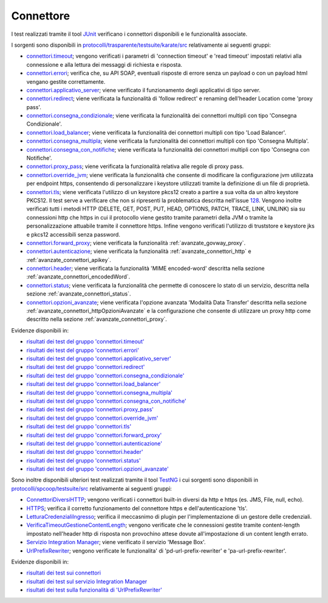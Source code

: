 .. _releaseProcessGovWay_dynamicAnalysis_functional_connettori:

Connettore
~~~~~~~~~~~~~~~~~~~~~~~~~~~~~

I test realizzati tramite il tool `JUnit <https://junit.org/junit4/>`_ verificano i connettori disponibili e le funzionalità associate.

I sorgenti sono disponibili in `protocolli/trasparente/testsuite/karate/src <https://github.com/link-it/govway/tree/master/protocolli/trasparente/testsuite/karate/src/>`_ relativamente ai seguenti gruppi:

- `connettori.timeout <https://github.com/link-it/govway/tree/master/protocolli/trasparente/testsuite/karate/src/org/openspcoop2/core/protocolli/trasparente/testsuite/connettori/timeout>`_; vengono verificati i parametri di 'connection timeout' e 'read timeout' impostati relativi alla connessione e alla lettura dei messaggi di richiesta e risposta.
- `connettori.errori <https://github.com/link-it/govway/tree/master/protocolli/trasparente/testsuite/karate/src/org/openspcoop2/core/protocolli/trasparente/testsuite/connettori/errori>`_; verifica che, su API SOAP, eventuali risposte di errore senza un payload o con un payload html vengano gestite correttamente. 
- `connettori.applicativo_server <https://github.com/link-it/govway/tree/master/protocolli/trasparente/testsuite/karate/src/org/openspcoop2/core/protocolli/trasparente/testsuite/connettori/applicativo_server>`_; viene verificato il funzionamento degli applicativi di tipo server.
- `connettori.redirect <https://github.com/link-it/govway/tree/master/protocolli/trasparente/testsuite/karate/src/org/openspcoop2/core/protocolli/trasparente/testsuite/connettori/redirect>`_; viene verificata la funzionalità di 'follow redirect' e renaming dell'header Location come 'proxy pass'.
- `connettori.consegna_condizionale <https://github.com/link-it/govway/tree/master/protocolli/trasparente/testsuite/karate/src/org/openspcoop2/core/protocolli/trasparente/testsuite/connettori/consegna_condizionale>`_; viene verificata la funzionalità dei connettori multipli con tipo 'Consegna Condizionale'.
- `connettori.load_balancer <https://github.com/link-it/govway/tree/master/protocolli/trasparente/testsuite/karate/src/org/openspcoop2/core/protocolli/trasparente/testsuite/connettori/load_balancer>`_; viene verificata la funzionalità dei connettori multipli con tipo 'Load Balancer'.
- `connettori.consegna_multipla <https://github.com/link-it/govway/tree/master/protocolli/trasparente/testsuite/karate/src/org/openspcoop2/core/protocolli/trasparente/testsuite/connettori/consegna_multipla>`_; viene verificata la funzionalità dei connettori multipli con tipo 'Consegna Multipla'.
- `connettori.consegna_con_notifiche <https://github.com/link-it/govway/tree/master/protocolli/trasparente/testsuite/karate/src/org/openspcoop2/core/protocolli/trasparente/testsuite/connettori/consegna_con_notifiche>`_; viene verificata la funzionalità dei connettori multipli con tipo 'Consegna con Notifiche'.
- `connettori.proxy_pass <https://github.com/link-it/govway/tree/master/protocolli/trasparente/testsuite/karate/src/org/openspcoop2/core/protocolli/trasparente/testsuite/connettori/proxy_pass>`_; viene verificata la funzionalità relativa alle regole di proxy pass.
- `connettori.override_jvm <https://github.com/link-it/govway/tree/master/protocolli/trasparente/testsuite/karate/src/org/openspcoop2/core/protocolli/trasparente/testsuite/connettori/override_jvm>`_; viene verificata la funzionalità che consente di modificare la configurazione jvm utilizzata per endpoint https, consentendo di personalizzare i keystore utilizzati tramite la definizione di un file di proprietà.
- `connettori.tls <https://github.com/link-it/govway/tree/master/protocolli/trasparente/testsuite/karate/src/org/openspcoop2/core/protocolli/trasparente/testsuite/connettori/tls>`_; viene verificata l'utilizzo di un keystore pkcs12 creato a partire a sua volta da un altro keystore PKCS12. Il test serve a verificare che non si ripresenti la problematica descritta nell'issue `128 <https://github.com/link-it/govway/issues/128>`_. Vengono inoltre verificati tutti i metodi HTTP (DELETE, GET, POST, PUT, HEAD, OPTIONS, PATCH, TRACE, LINK, UNLINK) sia su connessioni http che https in cui il protocollo viene gestito tramite parametri della JVM o tramite la personalizzazione attuabile tramite il connettore https. Infine vengono verificati l'utilizzo di truststore e keystore jks e pkcs12 accessibili senza password.
- `connettori.forward_proxy <https://github.com/link-it/govway/tree/master/protocolli/trasparente/testsuite/karate/src/org/openspcoop2/core/protocolli/trasparente/testsuite/connettori/forward_proxy>`_; viene verificata la funzionalità :ref:`avanzate_govway_proxy`.
- `connettori.autenticazione <https://github.com/link-it/govway/tree/master/protocolli/trasparente/testsuite/karate/src/org/openspcoop2/core/protocolli/trasparente/testsuite/connettori/autenticazione>`_; viene verificata la funzionalità :ref:`avanzate_connettori_http` e :ref:`avanzate_connettori_apikey`.
- `connettori.header <https://github.com/link-it/govway/tree/master/protocolli/trasparente/testsuite/karate/src/org/openspcoop2/core/protocolli/trasparente/testsuite/connettori/header>`_; viene verificata la funzionalità 'MIME encoded-word' descritta nella sezione :ref:`avanzate_connettori_encodedWord`.
- `connettori.status <https://github.com/link-it/govway/tree/master/protocolli/trasparente/testsuite/karate/src/org/openspcoop2/core/protocolli/trasparente/testsuite/connettori/header>`_; viene verificata la funzionalità che permette di conoscere lo stato di un servizio, descritta nella sezione :ref:`avanzate_connettori_status`.
- `connettori.opzioni_avanzate <https://github.com/link-it/govway/tree/master/protocolli/trasparente/testsuite/karate/src/org/openspcoop2/core/protocolli/trasparente/testsuite/connettori/opzioni_avanzate>`_; viene verificata l'opzione avanzata 'Modalità Data Transfer' descritta nella sezione :ref:`avanzate_connettori_httpOpzioniAvanzate` e la configurazione che consente di utilizzare un proxy http come descritto nella sezione :ref:`avanzate_connettori_proxy`.

Evidenze disponibili in:

- `risultati dei test del gruppo 'connettori.timeout' <https://jenkins.link.it/govway4-testsuite/trasparente_karate/ConnettoriTimeout/html/>`_
- `risultati dei test del gruppo 'connettori.errori' <https://jenkins.link.it/govway4-testsuite/trasparente_karate/ConnettoriErrori/html/>`_
- `risultati dei test del gruppo 'connettori.applicativo_server' <https://jenkins.link.it/govway4-testsuite/trasparente_karate/ConnettoriApplicativoServer/html/>`_
- `risultati dei test del gruppo 'connettori.redirect' <https://jenkins.link.it/govway4-testsuite/trasparente_karate/ConnettoriRedirect/html/>`_ 
- `risultati dei test del gruppo 'connettori.consegna_condizionale' <https://jenkins.link.it/govway4-testsuite/trasparente_karate/ConnettoriConsegnaCondizionale/html/>`_ 
- `risultati dei test del gruppo 'connettori.load_balancer' <https://jenkins.link.it/govway4-testsuite/trasparente_karate/ConnettoriLoadBalancer/html/>`_ 
- `risultati dei test del gruppo 'connettori.consegna_multipla' <https://jenkins.link.it/govway4-testsuite/trasparente_karate/ConnettoriConsegnaMultipla/html/>`_ 
- `risultati dei test del gruppo 'connettori.consegna_con_notifiche' <https://jenkins.link.it/govway4-testsuite/trasparente_karate/ConnettoriConsegnaConNotifiche/html/>`_ 
- `risultati dei test del gruppo 'connettori.proxy_pass' <https://jenkins.link.it/govway4-testsuite/trasparente_karate/ConnettoriProxyPass/html/>`_ 
- `risultati dei test del gruppo 'connettori.override_jvm' <https://jenkins.link.it/govway4-testsuite/trasparente_karate/ConnettoriOverrideJvm/html/>`_ 
- `risultati dei test del gruppo 'connettori.tls' <https://jenkins.link.it/govway4-testsuite/trasparente_karate/ConnettoriTls/html/>`_ 
- `risultati dei test del gruppo 'connettori.forward_proxy' <https://jenkins.link.it/govway4-testsuite/trasparente_karate/ConnettoriForwardProxy/html/>`_ 
- `risultati dei test del gruppo 'connettori.autenticazione' <https://jenkins.link.it/govway4-testsuite/trasparente_karate/ConnettoriAutenticazione/html/>`_ 
- `risultati dei test del gruppo 'connettori.header' <https://jenkins.link.it/govway4-testsuite/trasparente_karate/ConnettoriHeader/html/>`_ 
- `risultati dei test del gruppo 'connettori.status' <https://jenkins.link.it/govway4-testsuite/trasparente_karate/ConnettoriStatus/html/>`_ 
- `risultati dei test del gruppo 'connettori.opzioni_avanzate' <https://jenkins.link.it/govway4-testsuite/trasparente_karate/ConnettoriOpzioniAvanzate/html/>`_ 

Sono inoltre disponibili ulteriori test realizzati tramite il tool `TestNG <https://testng.org/doc/>`_ i cui sorgenti sono disponibili in `protocolli/spcoop/testsuite/src <https://github.com/link-it/govway/tree/master/protocolli/spcoop/testsuite/src/org/openspcoop2/protocol/spcoop/testsuite/units/connettori>`_ relativamente ai seguenti gruppi:

- `ConnettoriDiversiHTTP <https://github.com/link-it/govway/tree/master/protocolli/spcoop/testsuite/src/org/openspcoop2/protocol/spcoop/testsuite/units/connettori/ConnettoriDiversiHTTP.java>`_; vengono verificati i connettori built-in diversi da http e https (es. JMS, File, null, echo).
- `HTTPS <https://github.com/link-it/govway/tree/master/protocolli/spcoop/testsuite/src/org/openspcoop2/protocol/spcoop/testsuite/units/connettori/HTTPS.java>`_; verifica il corretto funzionamento del connettore https e dell'autenticazione 'tls'.
- `LetturaCredenzialiIngresso <https://github.com/link-it/govway/tree/master/protocolli/spcoop/testsuite/src/org/openspcoop2/protocol/spcoop/testsuite/units/connettori/LetturaCredenzialiIngresso.java>`_; verifica il meccasnimo di plugin per l'implementazione di un gestore delle credenziali.
- `VerificaTimeoutGestioneContentLength <https://github.com/link-it/govway/tree/master/protocolli/spcoop/testsuite/src/org/openspcoop2/protocol/spcoop/testsuite/units/connettori/VerificaTimeoutGestioneContentLength.java>`_; vengono verificate che le connessioni gestite tramite content-length impostato nell'header http di risposta non provochino attese dovute all'impostazione di un content length errato.
- `Servizio Integration Manager <https://github.com/link-it/govway/tree/master/protocolli/spcoop/testsuite/src/org/openspcoop2/protocol/spcoop/testsuite/units/integration_manager>`_; viene verificato il servizio 'Message Box'.
- `UrlPrefixRewriter <https://github.com/link-it/govway/tree/master/protocolli/spcoop/testsuite/src/org/openspcoop2/protocol/spcoop/testsuite/units/others/UrlPrefixRewriter.java>`_; vengono verificate le funzionalita' di 'pd-url-prefix-rewriter' e 'pa-url-prefix-rewriter'.

Evidenze disponibili in:

- `risultati dei test sui connettori <https://jenkins.link.it/govway4-testsuite/spcoop/Connettori/default/>`_
- `risultati dei test sul servizio Integration Manager <https://jenkins.link.it/govway4-testsuite/spcoop/IntegrationManager/default/>`_
- `risultati dei test sulla funzionalità di 'UrlPrefixRewriter' <https://jenkins.link.it/govway4-testsuite/spcoop/Others/default/>`_

